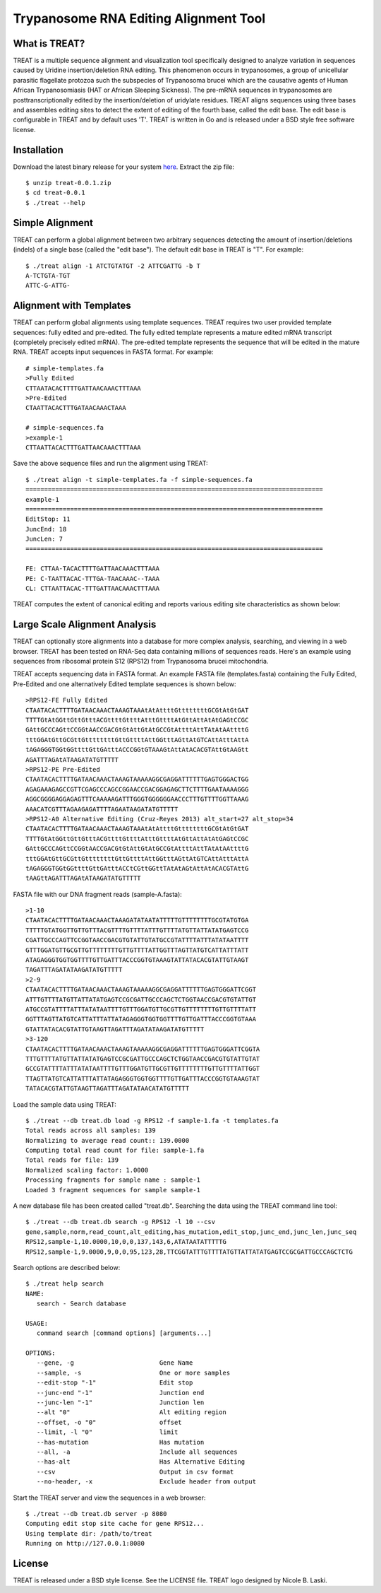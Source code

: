 ===============================================================================
Trypanosome RNA Editing Alignment Tool
===============================================================================

.. image:: docs/treat-logo-lg.png

------------------------------------------------------------------------
What is TREAT?
------------------------------------------------------------------------

TREAT is a multiple sequence alignment and visualization tool specifically
designed to analyze variation in sequences caused by Uridine insertion/deletion
RNA editing. This phenomenon occurs in trypanosomes, a group of unicellular
parasitic flagellate protozoa such the subspecies of Trypanosoma brucei which
are the causative agents of Human African Trypanosomiasis (HAT or African
Sleeping Sickness). The pre-mRNA sequences in trypanosomes are
posttranscriptionally edited by the insertion/deletion of uridylate residues.
TREAT aligns sequences using three bases and assembles editing sites to detect
the extent of editing of the fourth base, called the edit base. The edit base
is configurable in TREAT and by default uses 'T'. TREAT is written in Go and is
released under a BSD style free software license. 

------------------------------------------------------------------------
Installation
------------------------------------------------------------------------

Download the latest binary release for your system `here <https://github.com/ubccr/treat/releases>`_.
Extract the zip file::

  $ unzip treat-0.0.1.zip
  $ cd treat-0.0.1
  $ ./treat --help

------------------------------------------------------------------------
Simple Alignment
------------------------------------------------------------------------

TREAT can perform a global alignment between two arbitrary sequences detecting
the amount of insertion/deletions (indels) of a single base (called the "edit
base"). The default edit base in TREAT is "T". For example::

  $ ./treat align -1 ATCTGTATGT -2 ATTCGATTG -b T
  A-TCTGTA-TGT
  ATTC-G-ATTG-

------------------------------------------------------------------------
Alignment with Templates
------------------------------------------------------------------------

TREAT can perform global alignments using template sequences.  TREAT requires
two user provided template sequences: fully edited and pre-edited. The fully
edited template represents a mature edited mRNA transcript (completely
precisely edited mRNA). The pre-edited template represents the sequence that
will be edited in the mature RNA. TREAT accepts input sequences in FASTA
format. For example::

  # simple-templates.fa
  >Fully Edited
  CTTAATACACTTTTGATTAACAAACTTTAAA
  >Pre-Edited
  CTAATTACACTTTGATAACAAACTAAA

  # simple-sequences.fa
  >example-1
  CTTAATTACACTTTGATTAACAAACTTTAAA

Save the above sequence files and run the alignment using TREAT::

  $ ./treat align -t simple-templates.fa -f simple-sequences.fa
  ================================================================================
  example-1
  ================================================================================
  EditStop: 11
  JuncEnd: 18
  JuncLen: 7
  ================================================================================

  FE: CTTAA-TACACTTTTGATTAACAAACTTTAAA
  PE: C-TAATTACAC-TTTGA-TAACAAAC--TAAA
  CL: CTTAATTACAC-TTTGATTAACAAACTTTAAA

TREAT computes the extent of canonical editing and reports various
editing site characteristics as shown below:

.. image:: docs/treat-alignment.png

------------------------------------------------------------------------
Large Scale Alignment Analysis
------------------------------------------------------------------------

TREAT can optionally store alignments into a database for more complex
analysis, searching, and viewing in a web browser. TREAT has been tested on
RNA-Seq data containing millions of sequences reads. Here's an example using
sequences from ribosomal protein S12 (RPS12) from Trypanosoma brucei
mitochondria. 

TREAT accepts sequencing data in FASTA format. An example FASTA file
(templates.fasta) containing the Fully Edited, Pre-Edited and one alternatively
Edited template sequences is shown below::

  >RPS12-FE Fully Edited
  CTAATACACTTTTGATAACAAACTAAAGTAAAtAtAttttGttttttttGCGtAtGtGAT
  TTTTGtAtGGttGttGtttACGttttGttttAtttGttttAtGttAttAtAtGAGtCCGC
  GAttGCCCAGttCCGGtAACCGACGtGtAttGtAtGCCGtAttttAttTAtAtAAttttG
  tttGGAtGttGCGttGttttttttGttGttttAttGGtttAGttAtGTCAttAtttAttA
  tAGAGGGTGGtGGttttGttGAtttACCCGGtGTAAAGtAttAtACACGTAttGtAAGtt
  AGATTTAGAtATAAGATATGTTTTT
  >RPS12-PE Pre-Edited
  CTAATACACTTTTGATAACAAACTAAAGTAAAAAGGCGAGGATTTTTTGAGTGGGACTGG
  AGAGAAAGAGCCGTTCGAGCCCAGCCGGAACCGACGGAGAGCTTCTTTTGAATAAAAGGG
  AGGCGGGGAGGAGAGTTTCAAAAAGATTTGGGTGGGGGGAACCCTTTGTTTTGGTTAAAG
  AAACATCGTTTAGAAGAGATTTTAGAATAAGATATGTTTTT
  >RPS12-A0 Alternative Editing (Cruz-Reyes 2013) alt_start=27 alt_stop=34
  CTAATACACTTTTGATAACAAACTAAAGTAAAtAtAttttGttttttttGCGtAtGtGAT
  TTTTGtAtGGttGttGtttACGttttGttttAtttGttttAtGttAttAtAtGAGtCCGC
  GAttGCCCAGttCCGGtAACCGACGtGtAttGtAtGCCGtAttttAttTAtAtAAttttG
  tttGGAtGttGCGttGttttttttGttGttttAttGGtttAGttAtGTCAttAtttAttA
  tAGAGGGTGGtGGttttGttGAtttACCtCGttGGttTAtAtAGtAttAtACACGTAttG
  tAAGttAGATTTAGAtATAAGATATGTTTTT

FASTA file with our DNA fragment reads (sample-A.fasta)::

  >1-10
  CTAATACACTTTTGATAACAAACTAAAGATATAATATTTTTGTTTTTTTTGCGTATGTGA
  TTTTTGTATGGTTGTTGTTTACGTTTTGTTTTATTTGTTTTATGTTATTATATGAGTCCG
  CGATTGCCCAGTTCCGGTAACCGACGTGTATTGTATGCCGTATTTTATTTATATAATTTT
  GTTTGGATGTTGCGTTGTTTTTTTTGTTGTTTTATTGGTTTAGTTATGTCATTATTTATT
  ATAGAGGGTGGTGGTTTTGTTGATTTACCCGGTGTAAAGTATTATACACGTATTGTAAGT
  TAGATTTAGATATAAGATATGTTTTT
  >2-9
  CTAATACACTTTTGATAACAAACTAAAGTAAAAAGGCGAGGATTTTTTGAGTGGGATTCGGT
  ATTTGTTTTATGTTATTATATGAGTCCGCGATTGCCCAGCTCTGGTAACCGACGTGTATTGT
  ATGCCGTATTTTATTTATATAATTTTGTTTGGATGTTGCGTTGTTTTTTTTGTTGTTTTATT
  GGTTTAGTTATGTCATTATTTATTATAGAGGGTGGTGGTTTTGTTGATTTACCCGGTGTAAA
  GTATTATACACGTATTGTAAGTTAGATTTAGATATAAGATATGTTTTT
  >3-120
  CTAATACACTTTTGATAACAAACTAAAGTAAAAAGGCGAGGATTTTTTGAGTGGGATTCGGTA
  TTTGTTTTATGTTATTATATGAGTCCGCGATTGCCCAGCTCTGGTAACCGACGTGTATTGTAT
  GCCGTATTTTATTTATATAATTTTGTTTGGATGTTGCGTTGTTTTTTTTGTTGTTTTATTGGT
  TTAGTTATGTCATTATTTATTATAGAGGGTGGTGGTTTTGTTGATTTACCCGGTGTAAAGTAT
  TATACACGTATTGTAAGTTAGATTTAGATATAACATATGTTTTT

Load the sample data using TREAT::

  $ ./treat --db treat.db load -g RPS12 -f sample-1.fa -t templates.fa
  Total reads across all samples: 139
  Normalizing to average read count:: 139.0000
  Computing total read count for file: sample-1.fa
  Total reads for file: 139
  Normalized scaling factor: 1.0000
  Processing fragments for sample name : sample-1
  Loaded 3 fragment sequences for sample sample-1

A new database file has been created called "treat.db". Searching the
data using the TREAT command line tool::

  $ ./treat --db treat.db search -g RPS12 -l 10 --csv
  gene,sample,norm,read_count,alt_editing,has_mutation,edit_stop,junc_end,junc_len,junc_seq
  RPS12,sample-1,10.0000,10,0,0,137,143,6,ATATAATATTTTTG
  RPS12,sample-1,9.0000,9,0,0,95,123,28,TTCGGTATTTGTTTTATGTTATTATATGAGTCCGCGATTGCCCAGCTCTG

Search options are described below::

  $ ./treat help search
  NAME:
     search - Search database

  USAGE:
     command search [command options] [arguments...]

  OPTIONS:
     --gene, -g                       Gene Name
     --sample, -s                     One or more samples
     --edit-stop "-1"                 Edit stop
     --junc-end "-1"                  Junction end
     --junc-len "-1"                  Junction len
     --alt "0"                        Alt editing region
     --offset, -o "0"                 offset
     --limit, -l "0"                  limit
     --has-mutation                   Has mutation
     --all, -a                        Include all sequences
     --has-alt                        Has Alternative Editing
     --csv                            Output in csv format
     --no-header, -x                  Exclude header from output

Start the TREAT server and view the sequences in a web browser::

  $ ./treat --db treat.db server -p 8080
  Computing edit stop site cache for gene RPS12...
  Using template dir: /path/to/treat
  Running on http://127.0.0.1:8080

.. image:: docs/treat-screen-shot.png

------------------------------------------------------------------------
License
------------------------------------------------------------------------

TREAT is released under a BSD style license. See the LICENSE file. TREAT logo
designed by Nicole B. Laski. 
